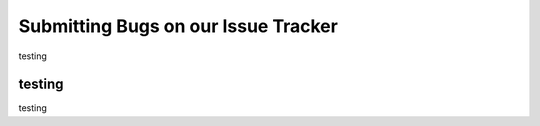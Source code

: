 Submitting Bugs on our Issue Tracker
====================================


testing


testing
-------

testing